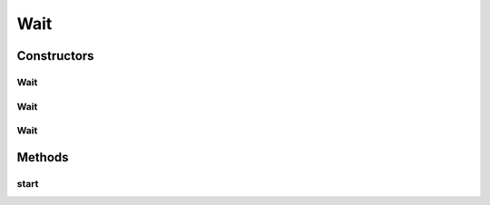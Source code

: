 Wait
====

.. java:package:: org.motechproject.testing.utils
   :noindex:

.. java:type:: public class Wait

Constructors
------------
Wait
^^^^

.. java:constructor:: public Wait(Object lock, WaitCondition condition, int waitDurationBetweenChecks, int maxWaitTime)
   :outertype: Wait

Wait
^^^^

.. java:constructor:: public Wait(Object lock, int waitTime)
   :outertype: Wait

Wait
^^^^

.. java:constructor:: public Wait(WaitCondition waitCondition, int waitTime)
   :outertype: Wait

Methods
-------
start
^^^^^

.. java:method:: public void start() throws InterruptedException
   :outertype: Wait

